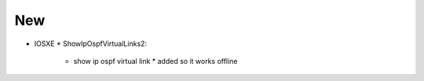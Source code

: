 --------------------------------------------------------------------------------
                                New
--------------------------------------------------------------------------------
* IOSXE
  * ShowIpOspfVirtualLinks2:
      * show ip ospf virtual link
        * added so it works offline
